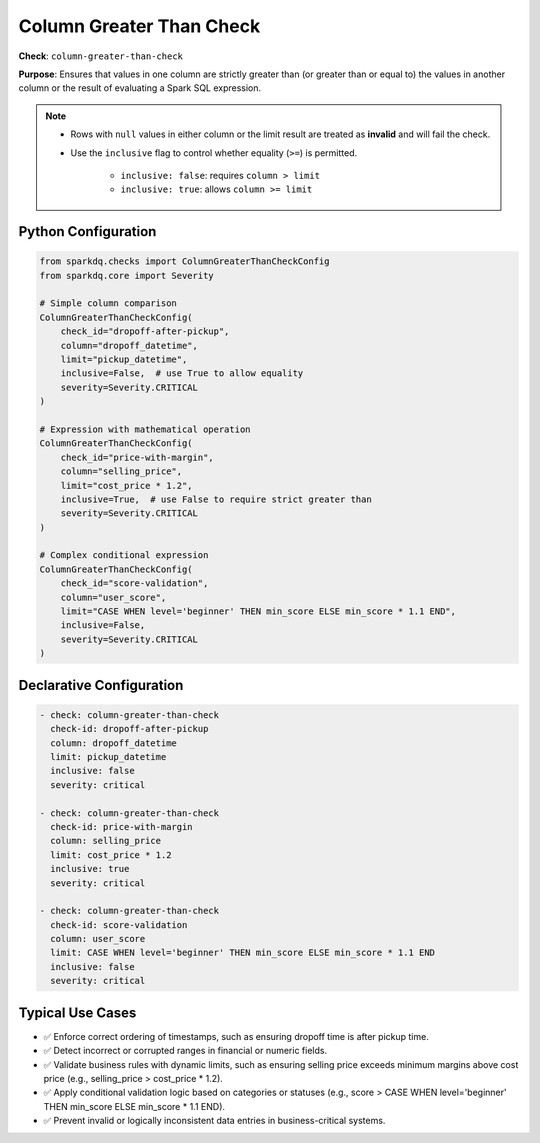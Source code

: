 .. _column_greater_than_check:

Column Greater Than Check
=========================

**Check**: ``column-greater-than-check``

**Purpose**: Ensures that values in one column are strictly greater than (or greater than or equal to)
the values in another column or the result of evaluating a Spark SQL expression.

.. note::

    * Rows with ``null`` values in either column or the limit result are treated as **invalid** and will fail the check.
    * Use the ``inclusive`` flag to control whether equality (``>=``) is permitted.

        - ``inclusive: false``: requires ``column > limit``
        - ``inclusive: true``: allows ``column >= limit``

Python Configuration
--------------------

.. code-block:: python

    from sparkdq.checks import ColumnGreaterThanCheckConfig
    from sparkdq.core import Severity

    # Simple column comparison
    ColumnGreaterThanCheckConfig(
        check_id="dropoff-after-pickup",
        column="dropoff_datetime",
        limit="pickup_datetime",
        inclusive=False,  # use True to allow equality
        severity=Severity.CRITICAL
    )

    # Expression with mathematical operation
    ColumnGreaterThanCheckConfig(
        check_id="price-with-margin",
        column="selling_price",
        limit="cost_price * 1.2",
        inclusive=True,  # use False to require strict greater than
        severity=Severity.CRITICAL
    )

    # Complex conditional expression
    ColumnGreaterThanCheckConfig(
        check_id="score-validation",
        column="user_score",
        limit="CASE WHEN level='beginner' THEN min_score ELSE min_score * 1.1 END",
        inclusive=False,
        severity=Severity.CRITICAL
    )

Declarative Configuration
-------------------------

.. code-block:: yaml

    - check: column-greater-than-check
      check-id: dropoff-after-pickup
      column: dropoff_datetime
      limit: pickup_datetime
      inclusive: false
      severity: critical

    - check: column-greater-than-check
      check-id: price-with-margin
      column: selling_price
      limit: cost_price * 1.2
      inclusive: true
      severity: critical

    - check: column-greater-than-check
      check-id: score-validation
      column: user_score
      limit: CASE WHEN level='beginner' THEN min_score ELSE min_score * 1.1 END
      inclusive: false
      severity: critical

Typical Use Cases
-----------------

* ✅ Enforce correct ordering of timestamps, such as ensuring dropoff time is after pickup time.

* ✅ Detect incorrect or corrupted ranges in financial or numeric fields.

* ✅ Validate business rules with dynamic limits, such as ensuring selling price exceeds minimum margins above cost price (e.g., selling_price > cost_price * 1.2).

* ✅ Apply conditional validation logic based on categories or statuses (e.g., score > CASE WHEN level='beginner' THEN min_score ELSE min_score * 1.1 END).

* ✅ Prevent invalid or logically inconsistent data entries in business-critical systems.
